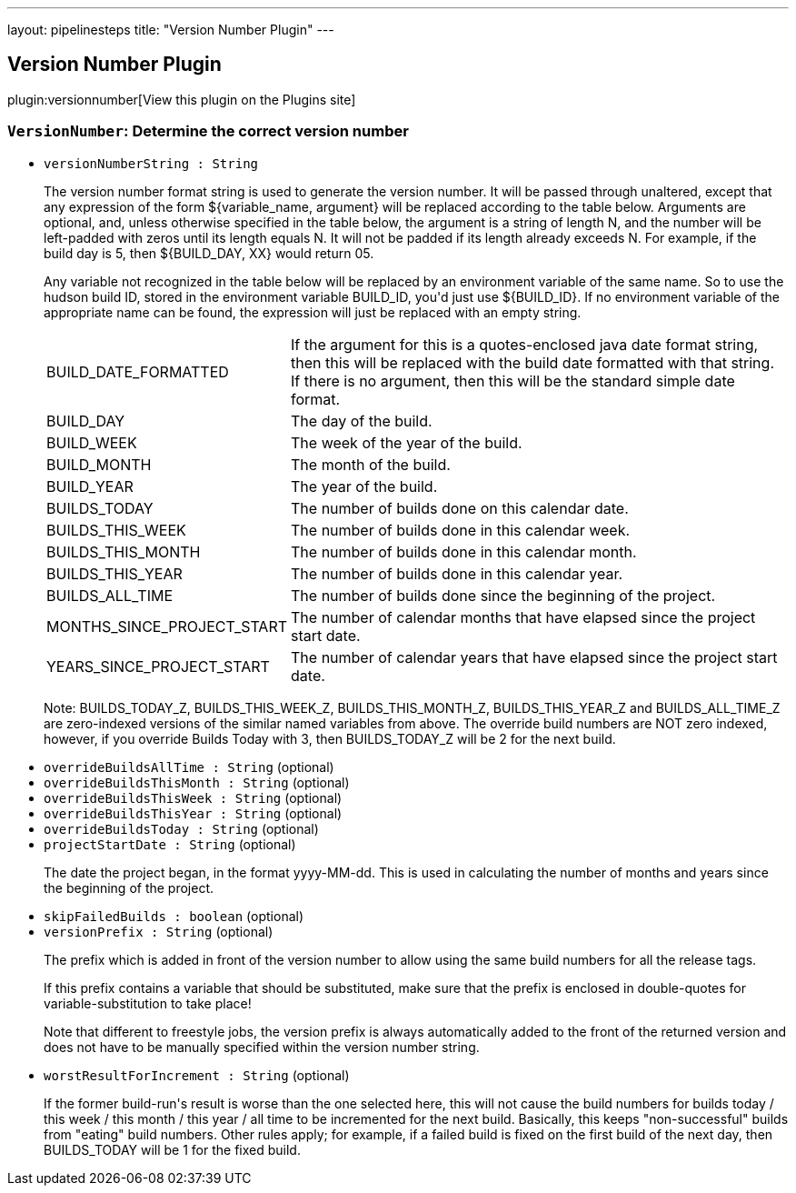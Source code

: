 ---
layout: pipelinesteps
title: "Version Number Plugin"
---

:notitle:
:description:
:author:
:email: jenkinsci-users@googlegroups.com
:sectanchors:
:toc: left
:compat-mode!:

== Version Number Plugin

plugin:versionnumber[View this plugin on the Plugins site]

=== `VersionNumber`: Determine the correct version number
++++
<ul><li><code>versionNumberString : String</code>
<div><div>
 <p>The version number format string is used to generate the version number. It will be passed through unaltered, except that any expression of the form ${variable_name, argument} will be replaced according to the table below. Arguments are optional, and, unless otherwise specified in the table below, the argument is a string of length N, and the number will be left-padded with zeros until its length equals N. It will not be padded if its length already exceeds N. For example, if the build day is 5, then ${BUILD_DAY, XX} would return 05.</p>
 <p>Any variable not recognized in the table below will be replaced by an environment variable of the same name. So to use the hudson build ID, stored in the environment variable BUILD_ID, you'd just use ${BUILD_ID}. If no environment variable of the appropriate name can be found, the expression will just be replaced with an empty string.</p>
 <p></p>
 <table>
  <tbody>
   <tr>
    <td>BUILD_DATE_FORMATTED</td>
    <td>If the argument for this is a quotes-enclosed java date format string, then this will be replaced with the build date formatted with that string. If there is no argument, then this will be the standard simple date format.</td>
   </tr>
   <tr>
    <td>BUILD_DAY</td>
    <td>The day of the build.</td>
   </tr>
   <tr>
    <td>BUILD_WEEK</td>
    <td>The week of the year of the build.</td>
   </tr>
   <tr>
    <td>BUILD_MONTH</td>
    <td>The month of the build.</td>
   </tr>
   <tr>
    <td>BUILD_YEAR</td>
    <td>The year of the build.</td>
   </tr>
   <tr>
    <td>BUILDS_TODAY</td>
    <td>The number of builds done on this calendar date.</td>
   </tr>
   <tr>
    <td>BUILDS_THIS_WEEK</td>
    <td>The number of builds done in this calendar week.</td>
   </tr>
   <tr>
    <td>BUILDS_THIS_MONTH</td>
    <td>The number of builds done in this calendar month.</td>
   </tr>
   <tr>
    <td>BUILDS_THIS_YEAR</td>
    <td>The number of builds done in this calendar year.</td>
   </tr>
   <tr>
    <td>BUILDS_ALL_TIME</td>
    <td>The number of builds done since the beginning of the project.</td>
   </tr>
   <tr>
    <td>MONTHS_SINCE_PROJECT_START</td>
    <td>The number of calendar months that have elapsed since the project start date.</td>
   </tr>
   <tr>
    <td>YEARS_SINCE_PROJECT_START</td>
    <td>The number of calendar years that have elapsed since the project start date.</td>
   </tr>
  </tbody>
 </table>
 <p></p>
 <p>Note: BUILDS_TODAY_Z, BUILDS_THIS_WEEK_Z, BUILDS_THIS_MONTH_Z, BUILDS_THIS_YEAR_Z and BUILDS_ALL_TIME_Z are zero-indexed versions of the similar named variables from above. The override build numbers are NOT zero indexed, however, if you override Builds Today with 3, then BUILDS_TODAY_Z will be 2 for the next build.</p>
</div></div>

</li>
<li><code>overrideBuildsAllTime : String</code> (optional)
</li>
<li><code>overrideBuildsThisMonth : String</code> (optional)
</li>
<li><code>overrideBuildsThisWeek : String</code> (optional)
</li>
<li><code>overrideBuildsThisYear : String</code> (optional)
</li>
<li><code>overrideBuildsToday : String</code> (optional)
</li>
<li><code>projectStartDate : String</code> (optional)
<div><div>
 <p>The date the project began, in the format yyyy-MM-dd. This is used in calculating the number of months and years since the beginning of the project.</p>
</div></div>

</li>
<li><code>skipFailedBuilds : boolean</code> (optional)
</li>
<li><code>versionPrefix : String</code> (optional)
<div><div>
 <p>The prefix which is added in front of the version number to allow using the same build numbers for all the release tags.</p>
 <p>If this prefix contains a variable that should be substituted, make sure that the prefix is enclosed in double-quotes for variable-substitution to take place!</p>
 <p>Note that different to freestyle jobs, the version prefix is always automatically added to the front of the returned version and does not have to be manually specified within the version number string.</p>
</div></div>

</li>
<li><code>worstResultForIncrement : String</code> (optional)
<div><div>
 <p>If the former build-run's result is worse than the one selected here, this will not cause the build numbers for builds today / this week / this month / this year / all time to be incremented for the next build. Basically, this keeps "non-successful" builds from "eating" build numbers. Other rules apply; for example, if a failed build is fixed on the first build of the next day, then BUILDS_TODAY will be 1 for the fixed build.</p>
</div></div>

</li>
</ul>


++++
